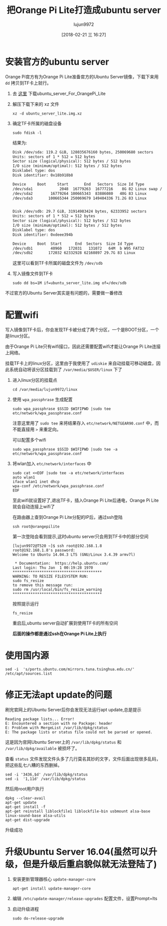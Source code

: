 #+TITLE: 把Orange Pi Lite打造成ubuntu server
#+AUTHOR: lujun9972
#+TAGS: linux和它的小伙伴
#+DATE: [2018-02-21 三 16:27]
#+LANGUAGE:  zh-CN
#+OPTIONS:  H:6 num:nil toc:t \n:nil ::t |:t ^:nil -:nil f:t *:t <:nil

* 安装官方的ubuntu server
Orange Pi官方有为Orange Pi Lite准备官方的Ubuntu Server镜像，下载下来用 =dd= 拷贝到TF卡上就行。

1. 去 [[http://www.orangepi.cn/downloadresourcescn/orangepiLite/2017-05-10/oragepilite_7670e7e226e23fcbd4023e66.html][这里]] 下载ubuntu_server_For_OrangePi_Lite

2. 解压下载下来的 xz 文件
   #+BEGIN_SRC shell :dir ~/winxp
     xz -d ubuntu_server_lite.img.xz
   #+END_SRC

3. 确定TF卡所属的磁盘设备
   #+BEGIN_SRC shell :dir /sudo:: :results org
     sudo fdisk -l
   #+END_SRC

   结果为:
   #+BEGIN_SRC org
   Disk /dev/sda: 119.2 GiB, 128035676160 bytes, 250069680 sectors
   Units: sectors of 1 * 512 = 512 bytes
   Sector size (logical/physical): 512 bytes / 512 bytes
   I/O size (minimum/optimal): 512 bytes / 512 bytes
   Disklabel type: dos
   Disk identifier: 0x18b918b8

   Device     Boot     Start       End   Sectors  Size Id Type
   /dev/sda1            2048  16779263  16777216    8G 82 Linux swap / Solaris
   /dev/sda2        16779264 100665343  83886080   40G 83 Linux
   /dev/sda3       100665344 250069679 149404336 71.2G 83 Linux


   Disk /dev/sdb: 29.7 GiB, 31914983424 bytes, 62333952 sectors
   Units: sectors of 1 * 512 = 512 bytes
   Sector size (logical/physical): 512 bytes / 512 bytes
   I/O size (minimum/optimal): 512 bytes / 512 bytes
   Disklabel type: dos
   Disk identifier: 0xdeee394b

   Device     Boot  Start      End  Sectors  Size Id Type
   /dev/sdb1        40960   172031   131072   64M  b W95 FAT32
   /dev/sdb2       172032 62332928 62160897 29.7G 83 Linux
   #+END_SRC

   这里可以看到TF卡所属的磁盘文件为 =/dev/sdb=

4. 写入镜像文件到TF卡
   #+BEGIN_SRC shell :dir /sudo::/home/lujun9972/winxp 
     sudo dd bs=1M if=ubuntu_server_lite.img of=/dev/sdb
   #+END_SRC

   #+RESULTS:

不过官方的Ubuntu Server其实是有问题的，需要做一番修改

* 配置wifi
写入镜像到TF卡后，你会发现TF卡被分成了两个分区，一个是BOOT分区，一个是linux分区。

由于Orange Pi Lite只有wifi接口，因此还需要配置wifi才能让Orange Pi Lite连接上网络。

挂载TF卡上的linux分区，这里由于我使用了 =udiskie= 来自动挂载可移动磁盘，因此系统自动将该分区挂载到了 =/var/media/$USER/linux= 下了

1. 进入linux分区的挂载点
   #+BEGIN_SRC shell
     cd /var/media/lujun9972/linux
   #+END_SRC

2. 使用 =wpa_passphrase= 生成配置

   #+BEGIN_SRC shell  :dir /sudo::/var/media/lujun9972/linux
     sudo wpa_passphrase $SSID $WIFIPWD |sudo tee etc/network/wpa_passphrase.conf
   #+END_SRC
   
   注意这里用了 =sudo tee= 来将结果存入 =etc/network/NETGEAR90.conf= 中，而 不能直接用 =>= 来重定向。

   可以配置多个wifi
   #+BEGIN_SRC shell  :dir /sudo::/var/media/lujun9972/linux
     sudo wpa_passphrase $SSID $WIFIPWD |sudo tee -a etc/network/wpa_passphrase.conf
   #+END_SRC

3. 将wlan加入 =etc/network/interfaces= 中
   #+BEGIN_SRC shell :dir /sudo::/var/media/lujun9972/linux
     sudo cat <<EOF |sudo tee -a etc/network/interfaces
     auto wlan1
     iface wlan1 inet dhcp
     wpa-conf /etc/network/wpa_passphrase.conf
     EOF
   #+END_SRC

   #+RESULTS:

   至此wifi就设置好了,退出TF卡，插入Orange Pi Lite后通电，Orange Pi Lite就会自动连接上wifi了
   
   在路由器上查到Orange Pi Lite分配的IP后，通过ssh登陆
   #+BEGIN_SRC shell
     ssh root@orangepilite
   #+END_SRC
   
   第一次登陆会看到提示,这时ubuntu server只会用到TF卡中的部分空间
   #+BEGIN_EXAMPLE
     [lujun9972@T520 ~]$ ssh root@192.168.1.8
     root@192.168.1.8's password: 
     Welcome to Ubuntu 14.04.3 LTS (GNU/Linux 3.4.39 armv7l)

      ,* Documentation:  https://help.ubuntu.com/
     Last login: Thu Jan  1 00:19:28 1970
     ,****************************************
     WARNING: TO RESIZE FILESYSTEM RUN:
     sudo fs_resize
     to remove this message run:
     sudo rm /usr/local/bin/fs_resize_warning
     ,****************************************
   #+END_EXAMPLE
   
   按照提示运行
   #+BEGIN_SRC shell :dir /ssh:root@orangepilite:
     fs_resize 
   #+END_SRC
   
   重启后,ubuntu server自动扩展到使用TF卡的所有空间
   
   *后面的操作都是通过ssh在Orange Pi Lite上执行*

* 使用国内源
#+BEGIN_SRC shell
  sed -i  's/ports.ubuntu.com/mirrors.tuna.tsinghua.edu.cn/' /etc/apt/sources.list
#+END_SRC

* 修正无法apt update的问题

刷完官网上的Ubuntu Server后你会发现无法运行apt update,总是提示
#+BEGIN_EXAMPLE
  Reading package lists... Error!
  E: Encountered a section with no Package: header
  E: Problem with MergeList /var/lib/dpkg/status
  E: The package lists or status file could not be parsed or opened.
#+END_EXAMPLE

这是因为官网Ubuntu Server上的 =/var/lib/dpkg/status= 和 =/var/lib/dpkg/available= 被损坏了。

查看 =status= 文件发现文件头多了几行莫名其妙的文字，文件后面出现很多乱码，把这些乱七八糟的东西删掉。
#+BEGIN_SRC shell :dir /ssh:root@orangepilite:
  sed -i '3436,$d' /var/lib/dpkg/status
  sed -i  '1,11d' /var/lib/dpkg/status
#+END_SRC

#+RESULTS:

然后用root用户执行
#+BEGIN_SRC shell :dir /ssh:root@orangepilite:
  dpkg --clear-avail
  apt-get update
  apt-get install -f
  apt-get reinstall liblockfile1 liblockfile-bin usbmount alsa-base linux-sound-base alsa-utils
  apt-get dist-upgrade
#+END_SRC

升级成功

* 升级Ubuntu Server 16.04(虽然可以升级，但是升级后重启貌似就无法登陆了)
1. 安装更新管理器核心 =update-manager-core=
   #+BEGIN_SRC shell :dir /ssh:root@orangepilite:
     apt-get install update-manager-core
   #+END_SRC

2. 编辑 =/etc/update-manager/release-upgrades= 配置文件，设置Prompt=lts

3. 启动升级进程
   #+BEGIN_SRC shell :dir /ssh:root@orangepilite:
     sudo do-release-upgrade
   #+END_SRC
